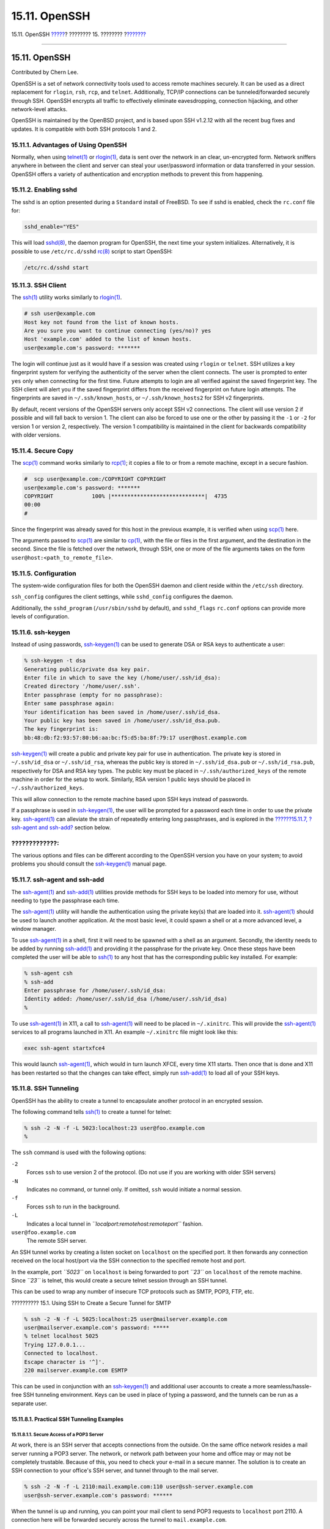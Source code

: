==============
15.11. OpenSSH
==============

.. raw:: html

   <div class="navheader">

15.11. OpenSSH
`????? <ipsec.html>`__?
???????? 15. ????????
?\ `??????? <fs-acl.html>`__

--------------

.. raw:: html

   </div>

.. raw:: html

   <div class="sect1">

.. raw:: html

   <div class="titlepage" xmlns="">

.. raw:: html

   <div>

.. raw:: html

   <div>

15.11. OpenSSH
--------------

.. raw:: html

   </div>

.. raw:: html

   <div>

Contributed by Chern Lee.

.. raw:: html

   </div>

.. raw:: html

   </div>

.. raw:: html

   </div>

OpenSSH is a set of network connectivity tools used to access remote
machines securely. It can be used as a direct replacement for
``rlogin``, ``rsh``, ``rcp``, and ``telnet``. Additionally, TCP/IP
connections can be tunneled/forwarded securely through SSH. OpenSSH
encrypts all traffic to effectively eliminate eavesdropping, connection
hijacking, and other network-level attacks.

OpenSSH is maintained by the OpenBSD project, and is based upon SSH
v1.2.12 with all the recent bug fixes and updates. It is compatible with
both SSH protocols 1 and 2.

.. raw:: html

   <div class="sect2">

.. raw:: html

   <div class="titlepage" xmlns="">

.. raw:: html

   <div>

.. raw:: html

   <div>

15.11.1. Advantages of Using OpenSSH
~~~~~~~~~~~~~~~~~~~~~~~~~~~~~~~~~~~~

.. raw:: html

   </div>

.. raw:: html

   </div>

.. raw:: html

   </div>

Normally, when using
`telnet(1) <http://www.FreeBSD.org/cgi/man.cgi?query=telnet&sektion=1>`__
or
`rlogin(1) <http://www.FreeBSD.org/cgi/man.cgi?query=rlogin&sektion=1>`__,
data is sent over the network in an clear, un-encrypted form. Network
sniffers anywhere in between the client and server can steal your
user/password information or data transferred in your session. OpenSSH
offers a variety of authentication and encryption methods to prevent
this from happening.

.. raw:: html

   </div>

.. raw:: html

   <div class="sect2">

.. raw:: html

   <div class="titlepage" xmlns="">

.. raw:: html

   <div>

.. raw:: html

   <div>

15.11.2. Enabling sshd
~~~~~~~~~~~~~~~~~~~~~~

.. raw:: html

   </div>

.. raw:: html

   </div>

.. raw:: html

   </div>

The sshd is an option presented during a ``Standard`` install of
FreeBSD. To see if sshd is enabled, check the ``rc.conf`` file for:

.. code:: screen

    sshd_enable="YES"

This will load
`sshd(8) <http://www.FreeBSD.org/cgi/man.cgi?query=sshd&sektion=8>`__,
the daemon program for OpenSSH, the next time your system initializes.
Alternatively, it is possible to use ``/etc/rc.d/sshd``
`rc(8) <http://www.FreeBSD.org/cgi/man.cgi?query=rc&sektion=8>`__ script
to start OpenSSH:

.. code:: programlisting

    /etc/rc.d/sshd start

.. raw:: html

   </div>

.. raw:: html

   <div class="sect2">

.. raw:: html

   <div class="titlepage" xmlns="">

.. raw:: html

   <div>

.. raw:: html

   <div>

15.11.3. SSH Client
~~~~~~~~~~~~~~~~~~~

.. raw:: html

   </div>

.. raw:: html

   </div>

.. raw:: html

   </div>

The `ssh(1) <http://www.FreeBSD.org/cgi/man.cgi?query=ssh&sektion=1>`__
utility works similarly to
`rlogin(1) <http://www.FreeBSD.org/cgi/man.cgi?query=rlogin&sektion=1>`__.

.. code:: screen

    # ssh user@example.com
    Host key not found from the list of known hosts.
    Are you sure you want to continue connecting (yes/no)? yes
    Host 'example.com' added to the list of known hosts.
    user@example.com's password: *******

The login will continue just as it would have if a session was created
using ``rlogin`` or ``telnet``. SSH utilizes a key fingerprint system
for verifying the authenticity of the server when the client connects.
The user is prompted to enter ``yes`` only when connecting for the first
time. Future attempts to login are all verified against the saved
fingerprint key. The SSH client will alert you if the saved fingerprint
differs from the received fingerprint on future login attempts. The
fingerprints are saved in ``~/.ssh/known_hosts``, or
``~/.ssh/known_hosts2`` for SSH v2 fingerprints.

By default, recent versions of the OpenSSH servers only accept SSH v2
connections. The client will use version 2 if possible and will fall
back to version 1. The client can also be forced to use one or the other
by passing it the ``-1`` or ``-2`` for version 1 or version 2,
respectively. The version 1 compatibility is maintained in the client
for backwards compatibility with older versions.

.. raw:: html

   </div>

.. raw:: html

   <div class="sect2">

.. raw:: html

   <div class="titlepage" xmlns="">

.. raw:: html

   <div>

.. raw:: html

   <div>

15.11.4. Secure Copy
~~~~~~~~~~~~~~~~~~~~

.. raw:: html

   </div>

.. raw:: html

   </div>

.. raw:: html

   </div>

The `scp(1) <http://www.FreeBSD.org/cgi/man.cgi?query=scp&sektion=1>`__
command works similarly to
`rcp(1) <http://www.FreeBSD.org/cgi/man.cgi?query=rcp&sektion=1>`__; it
copies a file to or from a remote machine, except in a secure fashion.

.. code:: screen

    #  scp user@example.com:/COPYRIGHT COPYRIGHT
    user@example.com's password: *******
    COPYRIGHT            100% |*****************************|  4735
    00:00
    #

Since the fingerprint was already saved for this host in the previous
example, it is verified when using
`scp(1) <http://www.FreeBSD.org/cgi/man.cgi?query=scp&sektion=1>`__
here.

The arguments passed to
`scp(1) <http://www.FreeBSD.org/cgi/man.cgi?query=scp&sektion=1>`__ are
similar to
`cp(1) <http://www.FreeBSD.org/cgi/man.cgi?query=cp&sektion=1>`__, with
the file or files in the first argument, and the destination in the
second. Since the file is fetched over the network, through SSH, one or
more of the file arguments takes on the form
``user@host:<path_to_remote_file>``.

.. raw:: html

   </div>

.. raw:: html

   <div class="sect2">

.. raw:: html

   <div class="titlepage" xmlns="">

.. raw:: html

   <div>

.. raw:: html

   <div>

15.11.5. Configuration
~~~~~~~~~~~~~~~~~~~~~~

.. raw:: html

   </div>

.. raw:: html

   </div>

.. raw:: html

   </div>

The system-wide configuration files for both the OpenSSH daemon and
client reside within the ``/etc/ssh`` directory.

``ssh_config`` configures the client settings, while ``sshd_config``
configures the daemon.

Additionally, the ``sshd_program`` (``/usr/sbin/sshd`` by default), and
``sshd_flags`` ``rc.conf`` options can provide more levels of
configuration.

.. raw:: html

   </div>

.. raw:: html

   <div class="sect2">

.. raw:: html

   <div class="titlepage" xmlns="">

.. raw:: html

   <div>

.. raw:: html

   <div>

15.11.6. ssh-keygen
~~~~~~~~~~~~~~~~~~~

.. raw:: html

   </div>

.. raw:: html

   </div>

.. raw:: html

   </div>

Instead of using passwords,
`ssh-keygen(1) <http://www.FreeBSD.org/cgi/man.cgi?query=ssh-keygen&sektion=1>`__
can be used to generate DSA or RSA keys to authenticate a user:

.. code:: screen

    % ssh-keygen -t dsa
    Generating public/private dsa key pair.
    Enter file in which to save the key (/home/user/.ssh/id_dsa):
    Created directory '/home/user/.ssh'.
    Enter passphrase (empty for no passphrase):
    Enter same passphrase again:
    Your identification has been saved in /home/user/.ssh/id_dsa.
    Your public key has been saved in /home/user/.ssh/id_dsa.pub.
    The key fingerprint is:
    bb:48:db:f2:93:57:80:b6:aa:bc:f5:d5:ba:8f:79:17 user@host.example.com

`ssh-keygen(1) <http://www.FreeBSD.org/cgi/man.cgi?query=ssh-keygen&sektion=1>`__
will create a public and private key pair for use in authentication. The
private key is stored in ``~/.ssh/id_dsa`` or ``~/.ssh/id_rsa``, whereas
the public key is stored in ``~/.ssh/id_dsa.pub`` or
``~/.ssh/id_rsa.pub``, respectively for DSA and RSA key types. The
public key must be placed in ``~/.ssh/authorized_keys`` of the remote
machine in order for the setup to work. Similarly, RSA version 1 public
keys should be placed in ``~/.ssh/authorized_keys``.

This will allow connection to the remote machine based upon SSH keys
instead of passwords.

If a passphrase is used in
`ssh-keygen(1) <http://www.FreeBSD.org/cgi/man.cgi?query=ssh-keygen&sektion=1>`__,
the user will be prompted for a password each time in order to use the
private key.
`ssh-agent(1) <http://www.FreeBSD.org/cgi/man.cgi?query=ssh-agent&sektion=1>`__
can alleviate the strain of repeatedly entering long passphrases, and is
explored in the `??????15.11.7, ?ssh-agent and
ssh-add? <openssh.html#security-ssh-agent>`__ section below.

.. raw:: html

   <div class="warning" xmlns="">

?????????????:
~~~~~~~~~~~~~~

The various options and files can be different according to the OpenSSH
version you have on your system; to avoid problems you should consult
the
`ssh-keygen(1) <http://www.FreeBSD.org/cgi/man.cgi?query=ssh-keygen&sektion=1>`__
manual page.

.. raw:: html

   </div>

.. raw:: html

   </div>

.. raw:: html

   <div class="sect2">

.. raw:: html

   <div class="titlepage" xmlns="">

.. raw:: html

   <div>

.. raw:: html

   <div>

15.11.7. ssh-agent and ssh-add
~~~~~~~~~~~~~~~~~~~~~~~~~~~~~~

.. raw:: html

   </div>

.. raw:: html

   </div>

.. raw:: html

   </div>

The
`ssh-agent(1) <http://www.FreeBSD.org/cgi/man.cgi?query=ssh-agent&sektion=1>`__
and
`ssh-add(1) <http://www.FreeBSD.org/cgi/man.cgi?query=ssh-add&sektion=1>`__
utilities provide methods for SSH keys to be loaded into memory for use,
without needing to type the passphrase each time.

The
`ssh-agent(1) <http://www.FreeBSD.org/cgi/man.cgi?query=ssh-agent&sektion=1>`__
utility will handle the authentication using the private key(s) that are
loaded into it.
`ssh-agent(1) <http://www.FreeBSD.org/cgi/man.cgi?query=ssh-agent&sektion=1>`__
should be used to launch another application. At the most basic level,
it could spawn a shell or at a more advanced level, a window manager.

To use
`ssh-agent(1) <http://www.FreeBSD.org/cgi/man.cgi?query=ssh-agent&sektion=1>`__
in a shell, first it will need to be spawned with a shell as an
argument. Secondly, the identity needs to be added by running
`ssh-add(1) <http://www.FreeBSD.org/cgi/man.cgi?query=ssh-add&sektion=1>`__
and providing it the passphrase for the private key. Once these steps
have been completed the user will be able to
`ssh(1) <http://www.FreeBSD.org/cgi/man.cgi?query=ssh&sektion=1>`__ to
any host that has the corresponding public key installed. For example:

.. code:: screen

    % ssh-agent csh
    % ssh-add
    Enter passphrase for /home/user/.ssh/id_dsa:
    Identity added: /home/user/.ssh/id_dsa (/home/user/.ssh/id_dsa)
    %

To use
`ssh-agent(1) <http://www.FreeBSD.org/cgi/man.cgi?query=ssh-agent&sektion=1>`__
in X11, a call to
`ssh-agent(1) <http://www.FreeBSD.org/cgi/man.cgi?query=ssh-agent&sektion=1>`__
will need to be placed in ``~/.xinitrc``. This will provide the
`ssh-agent(1) <http://www.FreeBSD.org/cgi/man.cgi?query=ssh-agent&sektion=1>`__
services to all programs launched in X11. An example ``~/.xinitrc`` file
might look like this:

.. code:: programlisting

    exec ssh-agent startxfce4

This would launch
`ssh-agent(1) <http://www.FreeBSD.org/cgi/man.cgi?query=ssh-agent&sektion=1>`__,
which would in turn launch XFCE, every time X11 starts. Then once that
is done and X11 has been restarted so that the changes can take effect,
simply run
`ssh-add(1) <http://www.FreeBSD.org/cgi/man.cgi?query=ssh-add&sektion=1>`__
to load all of your SSH keys.

.. raw:: html

   </div>

.. raw:: html

   <div class="sect2">

.. raw:: html

   <div class="titlepage" xmlns="">

.. raw:: html

   <div>

.. raw:: html

   <div>

15.11.8. SSH Tunneling
~~~~~~~~~~~~~~~~~~~~~~

.. raw:: html

   </div>

.. raw:: html

   </div>

.. raw:: html

   </div>

OpenSSH has the ability to create a tunnel to encapsulate another
protocol in an encrypted session.

The following command tells
`ssh(1) <http://www.FreeBSD.org/cgi/man.cgi?query=ssh&sektion=1>`__ to
create a tunnel for telnet:

.. code:: screen

    % ssh -2 -N -f -L 5023:localhost:23 user@foo.example.com
    %

The ``ssh`` command is used with the following options:

.. raw:: html

   <div class="variablelist">

``-2``
    Forces ``ssh`` to use version 2 of the protocol. (Do not use if you
    are working with older SSH servers)

``-N``
    Indicates no command, or tunnel only. If omitted, ``ssh`` would
    initiate a normal session.

``-f``
    Forces ``ssh`` to run in the background.

``-L``
    Indicates a local tunnel in *``localport:remotehost:remoteport``*
    fashion.

``user@foo.example.com``
    The remote SSH server.

.. raw:: html

   </div>

An SSH tunnel works by creating a listen socket on ``localhost`` on the
specified port. It then forwards any connection received on the local
host/port via the SSH connection to the specified remote host and port.

In the example, port *``5023``* on ``localhost`` is being forwarded to
port *``23``* on ``localhost`` of the remote machine. Since *``23``* is
telnet, this would create a secure telnet session through an SSH tunnel.

This can be used to wrap any number of insecure TCP protocols such as
SMTP, POP3, FTP, etc.

.. raw:: html

   <div class="example">

.. raw:: html

   <div class="example-title">

?????????? 15.1. Using SSH to Create a Secure Tunnel for SMTP

.. raw:: html

   </div>

.. raw:: html

   <div class="example-contents">

.. code:: screen

    % ssh -2 -N -f -L 5025:localhost:25 user@mailserver.example.com
    user@mailserver.example.com's password: *****
    % telnet localhost 5025
    Trying 127.0.0.1...
    Connected to localhost.
    Escape character is '^]'.
    220 mailserver.example.com ESMTP

This can be used in conjunction with an
`ssh-keygen(1) <http://www.FreeBSD.org/cgi/man.cgi?query=ssh-keygen&sektion=1>`__
and additional user accounts to create a more seamless/hassle-free SSH
tunneling environment. Keys can be used in place of typing a password,
and the tunnels can be run as a separate user.

.. raw:: html

   </div>

.. raw:: html

   </div>

.. raw:: html

   <div class="sect3">

.. raw:: html

   <div class="titlepage" xmlns="">

.. raw:: html

   <div>

.. raw:: html

   <div>

15.11.8.1. Practical SSH Tunneling Examples
^^^^^^^^^^^^^^^^^^^^^^^^^^^^^^^^^^^^^^^^^^^

.. raw:: html

   </div>

.. raw:: html

   </div>

.. raw:: html

   </div>

.. raw:: html

   <div class="sect4">

.. raw:: html

   <div class="titlepage" xmlns="">

.. raw:: html

   <div>

.. raw:: html

   <div>

15.11.8.1.1. Secure Access of a POP3 Server
'''''''''''''''''''''''''''''''''''''''''''

.. raw:: html

   </div>

.. raw:: html

   </div>

.. raw:: html

   </div>

At work, there is an SSH server that accepts connections from the
outside. On the same office network resides a mail server running a POP3
server. The network, or network path between your home and office may or
may not be completely trustable. Because of this, you need to check your
e-mail in a secure manner. The solution is to create an SSH connection
to your office's SSH server, and tunnel through to the mail server.

.. code:: screen

    % ssh -2 -N -f -L 2110:mail.example.com:110 user@ssh-server.example.com
    user@ssh-server.example.com's password: ******

When the tunnel is up and running, you can point your mail client to
send POP3 requests to ``localhost`` port 2110. A connection here will be
forwarded securely across the tunnel to ``mail.example.com``.

.. raw:: html

   </div>

.. raw:: html

   <div class="sect4">

.. raw:: html

   <div class="titlepage" xmlns="">

.. raw:: html

   <div>

.. raw:: html

   <div>

15.11.8.1.2. Bypassing a Draconian Firewall
'''''''''''''''''''''''''''''''''''''''''''

.. raw:: html

   </div>

.. raw:: html

   </div>

.. raw:: html

   </div>

Some network administrators impose extremely draconian firewall rules,
filtering not only incoming connections, but outgoing connections. You
may be only given access to contact remote machines on ports 22 and 80
for SSH and web surfing.

You may wish to access another (perhaps non-work related) service, such
as an Ogg Vorbis server to stream music. If this Ogg Vorbis server is
streaming on some other port than 22 or 80, you will not be able to
access it.

The solution is to create an SSH connection to a machine outside of your
network's firewall, and use it to tunnel to the Ogg Vorbis server.

.. code:: screen

    % ssh -2 -N -f -L 8888:music.example.com:8000 user@unfirewalled-system.example.org
    user@unfirewalled-system.example.org's password: *******

Your streaming client can now be pointed to ``localhost`` port 8888,
which will be forwarded over to ``music.example.com`` port 8000,
successfully evading the firewall.

.. raw:: html

   </div>

.. raw:: html

   </div>

.. raw:: html

   </div>

.. raw:: html

   <div class="sect2">

.. raw:: html

   <div class="titlepage" xmlns="">

.. raw:: html

   <div>

.. raw:: html

   <div>

15.11.9. The ``AllowUsers`` Users Option
~~~~~~~~~~~~~~~~~~~~~~~~~~~~~~~~~~~~~~~~

.. raw:: html

   </div>

.. raw:: html

   </div>

.. raw:: html

   </div>

It is often a good idea to limit which users can log in and from where.
The ``AllowUsers`` option is a good way to accomplish this. For example,
to only allow the ``root`` user to log in from ``192.168.1.32``,
something like this would be appropriate in the ``/etc/ssh/sshd_config``
file:

.. code:: programlisting

    AllowUsers root@192.168.1.32

To allow the user ``admin`` to log in from anywhere, just list the
username by itself:

.. code:: programlisting

    AllowUsers admin

Multiple users should be listed on the same line, like so:

.. code:: programlisting

    AllowUsers root@192.168.1.32 admin

.. raw:: html

   <div class="note" xmlns="">

????????:
~~~~~~~~~

It is important that you list each user that needs to log in to this
machine; otherwise they will be locked out.

.. raw:: html

   </div>

After making changes to ``/etc/ssh/sshd_config`` you must tell
`sshd(8) <http://www.FreeBSD.org/cgi/man.cgi?query=sshd&sektion=8>`__ to
reload its config files, by running:

.. code:: screen

    # /etc/rc.d/sshd reload

.. raw:: html

   </div>

.. raw:: html

   <div class="sect2">

.. raw:: html

   <div class="titlepage" xmlns="">

.. raw:: html

   <div>

.. raw:: html

   <div>

15.11.10. Further Reading
~~~~~~~~~~~~~~~~~~~~~~~~~

.. raw:: html

   </div>

.. raw:: html

   </div>

.. raw:: html

   </div>

`OpenSSH <http://www.openssh.com/>`__

`ssh(1) <http://www.FreeBSD.org/cgi/man.cgi?query=ssh&sektion=1>`__
`scp(1) <http://www.FreeBSD.org/cgi/man.cgi?query=scp&sektion=1>`__
`ssh-keygen(1) <http://www.FreeBSD.org/cgi/man.cgi?query=ssh-keygen&sektion=1>`__
`ssh-agent(1) <http://www.FreeBSD.org/cgi/man.cgi?query=ssh-agent&sektion=1>`__
`ssh-add(1) <http://www.FreeBSD.org/cgi/man.cgi?query=ssh-add&sektion=1>`__
`ssh\_config(5) <http://www.FreeBSD.org/cgi/man.cgi?query=ssh_config&sektion=5>`__

`sshd(8) <http://www.FreeBSD.org/cgi/man.cgi?query=sshd&sektion=8>`__
`sftp-server(8) <http://www.FreeBSD.org/cgi/man.cgi?query=sftp-server&sektion=8>`__
`sshd\_config(5) <http://www.FreeBSD.org/cgi/man.cgi?query=sshd_config&sektion=5>`__

.. raw:: html

   </div>

.. raw:: html

   </div>

.. raw:: html

   <div class="navfooter">

--------------

+---------------------------+----------------------------+--------------------------------------------+
| `????? <ipsec.html>`__?   | `???? <security.html>`__   | ?\ `??????? <fs-acl.html>`__               |
+---------------------------+----------------------------+--------------------------------------------+
| 15.10. VPN over IPsec?    | `???? <index.html>`__      | ?15.12. File System Access Control Lists   |
+---------------------------+----------------------------+--------------------------------------------+

.. raw:: html

   </div>

???? ?? ???????, ??? ???? ???????, ?????? ?? ?????? ???
ftp://ftp.FreeBSD.org/pub/FreeBSD/doc/

| ??? ????????? ??????? ?? ?? FreeBSD, ???????? ???
  `?????????? <http://www.FreeBSD.org/docs.html>`__ ???? ??
  ?????????????? ?? ??? <questions@FreeBSD.org\ >.
|  ??? ????????? ??????? ?? ???? ??? ??????????, ??????? e-mail ????
  <doc@FreeBSD.org\ >.
